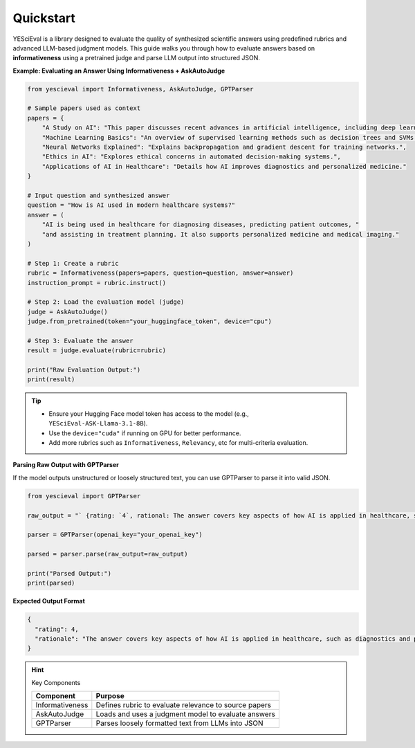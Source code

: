 Quickstart
=================

YESciEval is a library designed to evaluate the quality of synthesized scientific answers using predefined rubrics and advanced LLM-based judgment models. This guide walks you through how to evaluate answers based on **informativeness** using a pretrained judge and parse LLM output into structured JSON.


**Example: Evaluating an Answer Using Informativeness + AskAutoJudge**

.. code-block:: python

   from yescieval import Informativeness, AskAutoJudge, GPTParser

   # Sample papers used as context
   papers = {
       "A Study on AI": "This paper discusses recent advances in artificial intelligence, including deep learning.",
       "Machine Learning Basics": "An overview of supervised learning methods such as decision trees and SVMs.",
       "Neural Networks Explained": "Explains backpropagation and gradient descent for training networks.",
       "Ethics in AI": "Explores ethical concerns in automated decision-making systems.",
       "Applications of AI in Healthcare": "Details how AI improves diagnostics and personalized medicine."
   }

   # Input question and synthesized answer
   question = "How is AI used in modern healthcare systems?"
   answer = (
       "AI is being used in healthcare for diagnosing diseases, predicting patient outcomes, "
       "and assisting in treatment planning. It also supports personalized medicine and medical imaging."
   )

   # Step 1: Create a rubric
   rubric = Informativeness(papers=papers, question=question, answer=answer)
   instruction_prompt = rubric.instruct()

   # Step 2: Load the evaluation model (judge)
   judge = AskAutoJudge()
   judge.from_pretrained(token="your_huggingface_token", device="cpu")

   # Step 3: Evaluate the answer
   result = judge.evaluate(rubric=rubric)

   print("Raw Evaluation Output:")
   print(result)

.. tip::

    - Ensure your Hugging Face model token has access to the model (e.g., ``YESciEval-ASK-Llama-3.1-8B``).
    - Use the ``device="cuda"`` if running on GPU for better performance.
    - Add more rubrics such as ``Informativeness``, ``Relevancy``, etc for multi-criteria evaluation.

**Parsing Raw Output with GPTParser**

If the model outputs unstructured or loosely structured text, you can use GPTParser to parse it into valid JSON.

.. code-block:: python

   from yescieval import GPTParser

   raw_output = "` {rating: `4`, rational: The answer covers key aspects of how AI is applied in healthcare, such as diagnostics and personalized medicine.} `"

   parser = GPTParser(openai_key="your_openai_key")

   parsed = parser.parse(raw_output=raw_output)

   print("Parsed Output:")
   print(parsed)

**Expected Output Format**

.. code-block:: json

   {
     "rating": 4,
     "rationale": "The answer covers key aspects of how AI is applied in healthcare, such as diagnostics and personalized medicine."
   }

.. hint:: Key Components

    +------------------+-------------------------------------------------------+
    | Component        | Purpose                                               |
    +==================+=======================================================+
    | Informativeness  | Defines rubric to evaluate relevance to source papers |
    +------------------+-------------------------------------------------------+
    | AskAutoJudge     | Loads and uses a judgment model to evaluate answers   |
    +------------------+-------------------------------------------------------+
    | GPTParser        | Parses loosely formatted text from LLMs into JSON     |
    +------------------+-------------------------------------------------------+


